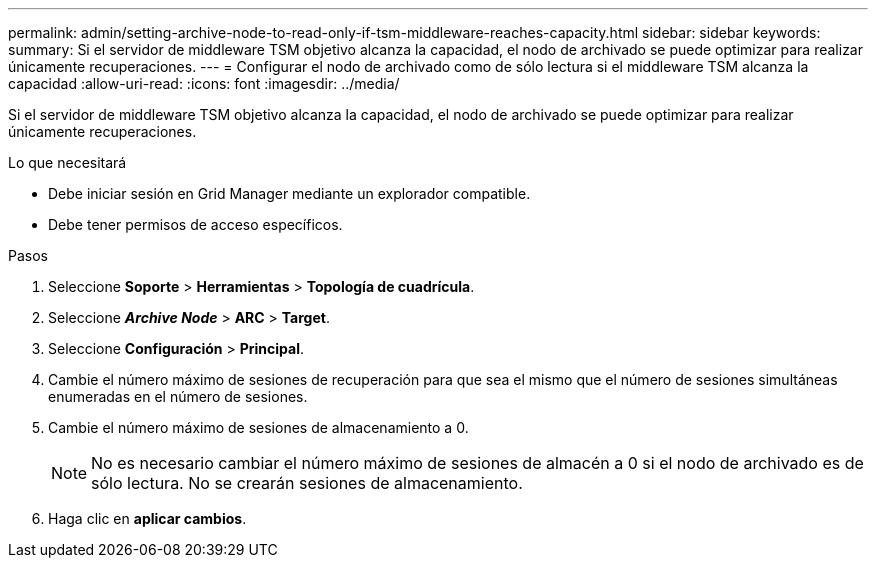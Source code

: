 ---
permalink: admin/setting-archive-node-to-read-only-if-tsm-middleware-reaches-capacity.html 
sidebar: sidebar 
keywords:  
summary: Si el servidor de middleware TSM objetivo alcanza la capacidad, el nodo de archivado se puede optimizar para realizar únicamente recuperaciones. 
---
= Configurar el nodo de archivado como de sólo lectura si el middleware TSM alcanza la capacidad
:allow-uri-read: 
:icons: font
:imagesdir: ../media/


[role="lead"]
Si el servidor de middleware TSM objetivo alcanza la capacidad, el nodo de archivado se puede optimizar para realizar únicamente recuperaciones.

.Lo que necesitará
* Debe iniciar sesión en Grid Manager mediante un explorador compatible.
* Debe tener permisos de acceso específicos.


.Pasos
. Seleccione *Soporte* > *Herramientas* > *Topología de cuadrícula*.
. Seleccione *_Archive Node_* > *ARC* > *Target*.
. Seleccione *Configuración* > *Principal*.
. Cambie el número máximo de sesiones de recuperación para que sea el mismo que el número de sesiones simultáneas enumeradas en el número de sesiones.
. Cambie el número máximo de sesiones de almacenamiento a 0.
+

NOTE: No es necesario cambiar el número máximo de sesiones de almacén a 0 si el nodo de archivado es de sólo lectura. No se crearán sesiones de almacenamiento.

. Haga clic en *aplicar cambios*.

